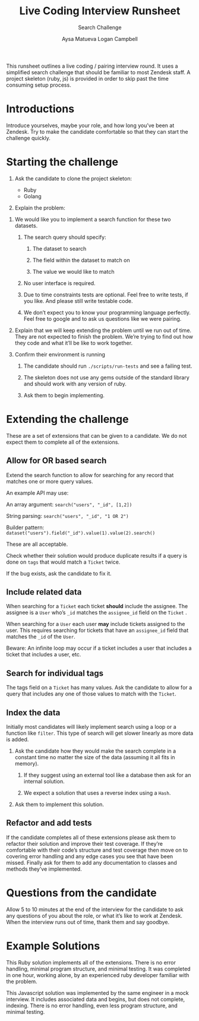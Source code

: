 #+OPTIONS: ^:nil num:nil
#+TITLE: Live Coding Interview Runsheet
#+SUBTITLE: Search Challenge
#+AUTHOR: Aysa Matueva
#+AUTHOR: Logan Campbell

This runsheet outlines a live coding / pairing interview round. It uses a
simplified search challenge that should be familiar to most Zendesk staff. A
project skeleton (ruby, js) is provided in order to skip past the time consuming
setup process.

* Introductions
   
  Introduce yourselves, maybe your role, and how long you’ve been at Zendesk.
  Try to make the candidate comfortable so that they can start the challenge
  quickly.

* Starting the challenge
   
  1. Ask the candidate to clone the project skeleton:

     - Ruby
     - Golang

  2. Explain the problem:


  1. We would like you to implement a search function for these two datasets.

     1. The search query should specify:

        1. The dataset to search

        2. The field within the dataset to match on

        3. The value we would like to match

     2. No user interface is required.

     3. Due to time constraints tests are optional. Feel free to write tests,
        if you like. And please still write testable code. 

     4. We don’t expect you to know your programming language perfectly. Feel
        free to google and to ask us questions like we were pairing. 

  2. Explain that we will keep extending the problem until we run out of time.
     They are not expected to finish the problem. We’re trying to find out
     how they code and what it’ll be like to work together.

  3. Confirm their environment is running

     1. The candidate should run ~./scripts/run-tests~ and see a failing test.

     2. The skeleton does not use any gems outside of the standard library
        and should work with any version of ruby. 

     3. Ask them to begin implementing.

* Extending the challenge

  These are a set of extensions that can be given to a candidate. We do not
  expect them to complete all of the extensions.

** Allow for OR based search

   Extend the search function to allow for searching for any record that
   matches one or more query values.

   An example API may use:

   An array argument: ~search("users", "_id", [1,2])~

   String parsing: ~search("users", "_id", "1 OR 2")~

   Builder pattern: ~dataset("users").field("_id").value(1).value(2).search()~

   These are all acceptable.

   Check whether their solution would produce duplicate results if a query is
   done on ~tags~ that would match a ~Ticket~ twice.

   If the bug exists, ask the candidate to fix it.

** Include related data

   When searching for a ~Ticket~ each ticket *should* include the assignee. The
   assignee is a ~User~ who’s ~_id~ matches the ~assignee_id~ field on the
   ~Ticket~ .

   When searching for a ~User~ each user *may* include tickets assigned to the user.
   This requires searching for tickets that have an ~assignee_id~ field that
   matches the ~_id~ of the ~User~.

   Beware: An infinite loop may occur if a ticket includes a user that includes
   a ticket that includes a user, etc.

** Search for individual tags

   The tags field on a ~Ticket~ has many values. Ask the candidate to allow for a
   query that includes any one of those values to match with the ~Ticket~.

** Index the data

   Initially most candidates will likely implement search using a loop or a
   function like ~filter~. This type of search will get slower linearly as more
   data is added.

   1. Ask the candidate how they would make the search complete in a constant
      time no matter the size of the data (assuming it all fits in memory). 

      1. If they suggest using an external tool like a database then ask for an
         internal solution.

      2. We expect a solution that uses a reverse index using a ~Hash~.

   2. Ask them to implement this solution.

** Refactor and add tests

   If the candidate completes all of these extensions please ask them to
   refactor their solution and improve their test coverage. If they’re
   comfortable with their code’s structure and test coverage then move on to
   covering error handling and any edge cases you see that have been missed.
   Finally ask for them to add any documentation to classes and methods they’ve
   implemented.

* Questions from the candidate

  Allow 5 to 10 minutes at the end of the interview for the candidate to ask
  any questions of you about the role, or what it’s like to work at Zendesk.
  When the interview runs out of time, thank them and say goodbye.

* Example Solutions

  This Ruby solution implements all of the extensions. There is no error
  handling, minimal program structure, and minimal testing. It was completed
  in one hour, working alone, by an experienced ruby developer familiar with
  the problem.

  This Javascript solution was implemented by the same engineer in a mock
  interview. It includes associated data and begins, but does not complete,
  indexing. There is no error handling, even less program structure, and
  minimal testing.

